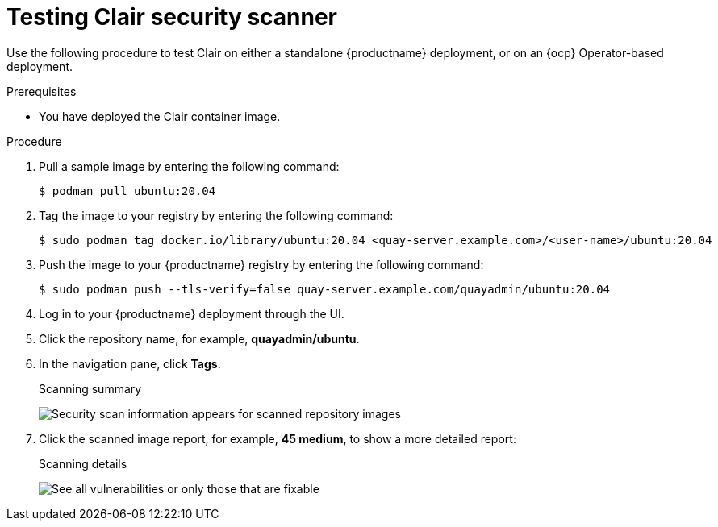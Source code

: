// Module included in the following assemblies:
//
// clair/master.adoc

:_content-type: PROCEDURE
[id="clair-testing"]
= Testing Clair security scanner

Use the following procedure to test Clair on either a standalone {productname} deployment, or on an {ocp} Operator-based deployment.

.Prerequisites

* You have deployed the Clair container image.

.Procedure

. Pull a sample image by entering the following command:
+
[source,terminal]
----
$ podman pull ubuntu:20.04
----

. Tag the image to your registry by entering the following command:
+
[source,terminal]
----
$ sudo podman tag docker.io/library/ubuntu:20.04 <quay-server.example.com>/<user-name>/ubuntu:20.04
----

. Push the image to your {productname} registry by entering the following command:
+
[source,terminal]
----
$ sudo podman push --tls-verify=false quay-server.example.com/quayadmin/ubuntu:20.04
----

. Log in to your {productname} deployment through the UI.

. Click the repository name, for example, *quayadmin/ubuntu*.

. In the navigation pane, click *Tags*.
+
.Scanning summary
image:clair-reposcan.png[Security scan information appears for scanned repository images]

. Click the scanned image report, for example, *45 medium*, to show a more detailed report:
+
.Scanning details
image:clair-vulnerabilities.png[See all vulnerabilities or only those that are fixable]